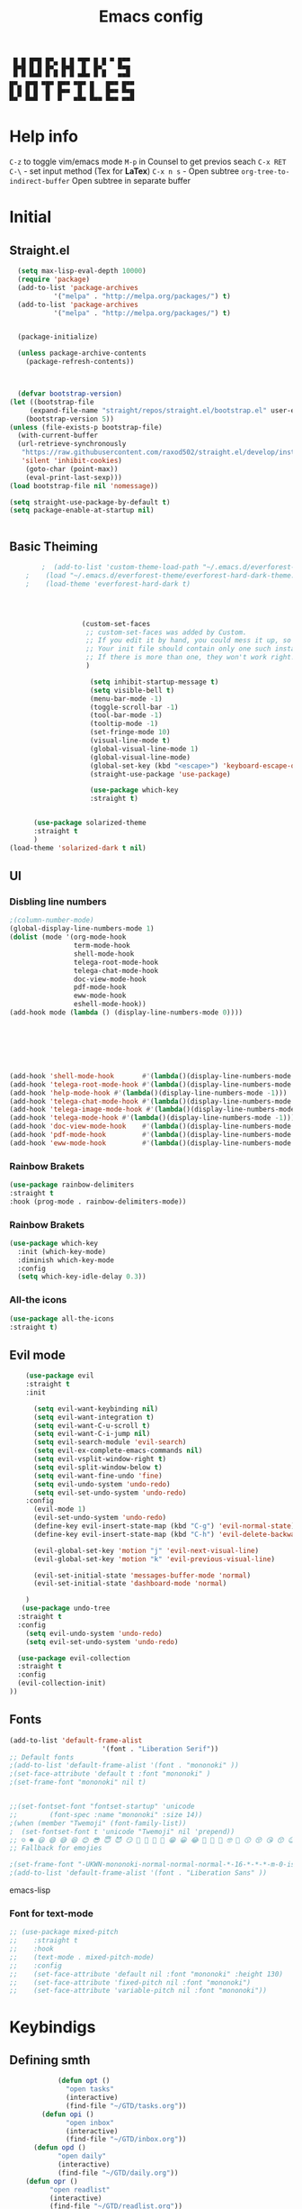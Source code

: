 #+title: Emacs config

#+author Horhik
#+BABEL: :cache no
#+PROPERTY: header-args:emacs-lisp :tangle init.el
#+begin_src
 █ █ █▀█ █▀▄ █ █ ▀█▀ █ █ ▀ █▀▀  
 █▀█ █ █ █▀▄ █▀█  █  █▀▄   ▀▀█  
 ▀ ▀ ▀▀▀ ▀ ▀ ▀ ▀ ▀▀▀ ▀ ▀   ▀▀▀  
█▀▄ █▀█ ▀█▀ █▀▀ ▀█▀ █   █▀▀ █▀▀
█ █ █ █  █  █▀▀  █  █   █▀▀ ▀▀█
▀▀  ▀▀▀  ▀  ▀   ▀▀▀ ▀▀▀ ▀▀▀ ▀▀▀
#+end_src
* Help info
  ~C-z~ to toggle vim/emacs mode
  ~M-p~ in Counsel to get previos seach
  ~C-x RET C-\~ - set input method (Tex for *LaTex*)
  ~C-x n s~ - Open subtree  
  ~org-tree-to-indirect-buffer~ Open subtree in separate buffer
* Initial
** Straight.el
#+begin_src emacs-lisp
	(setq max-lisp-eval-depth 10000)
	(require 'package)
	(add-to-list 'package-archives
		     '("melpa" . "http://melpa.org/packages/") t)
	(add-to-list 'package-archives
		     '("melpa" . "http://melpa.org/packages/") t)


	(package-initialize)

	(unless package-archive-contents
	  (package-refresh-contents))



	(defvar bootstrap-version)
  (let ((bootstrap-file
       (expand-file-name "straight/repos/straight.el/bootstrap.el" user-emacs-directory))
      (bootstrap-version 5))
  (unless (file-exists-p bootstrap-file)
    (with-current-buffer
	(url-retrieve-synchronously
	 "https://raw.githubusercontent.com/raxod502/straight.el/develop/install.el"
	 'silent 'inhibit-cookies)
      (goto-char (point-max))
      (eval-print-last-sexp)))
  (load bootstrap-file nil 'nomessage))

  (setq straight-use-package-by-default t)
  (setq package-enable-at-startup nil)

  
#+end_src
** Basic Theiming
#+begin_src emacs-lisp
        ;  (add-to-list 'custom-theme-load-path "~/.emacs.d/everforest-theme")
    ;    (load "~/.emacs.d/everforest-theme/everforest-hard-dark-theme.el")
    ;    (load-theme 'everforest-hard-dark t)




                  (custom-set-faces
                   ;; custom-set-faces was added by Custom.
                   ;; If you edit it by hand, you could mess it up, so be careful.
                   ;; Your init file should contain only one such instance.
                   ;; If there is more than one, they won't work right.
                   )

                    (setq inhibit-startup-message t)
                    (setq visible-bell t)
                    (menu-bar-mode -1)
                    (toggle-scroll-bar -1)
                    (tool-bar-mode -1)
                    (tooltip-mode -1)
                    (set-fringe-mode 10)
                    (visual-line-mode t)
                    (global-visual-line-mode 1)
                    (global-visual-line-mode)
                    (global-set-key (kbd "<escape>") 'keyboard-escape-quit)
                    (straight-use-package 'use-package)

                    (use-package which-key
                    :straight t)


      (use-package solarized-theme
      :straight t
      )
(load-theme 'solarized-dark t nil)

#+end_src
** UI

*** Disbling line numbers
#+begin_src emacs-lisp
  ;(column-number-mode)
  (global-display-line-numbers-mode 1)
  (dolist (mode '(org-mode-hook
                  term-mode-hook
                  shell-mode-hook
                  telega-root-mode-hook
                  telega-chat-mode-hook
                  doc-view-mode-hook
                  pdf-mode-hook
                  eww-mode-hook
                  eshell-mode-hook))
  (add-hook mode (lambda () (display-line-numbers-mode 0))))





  

  (add-hook 'shell-mode-hook       #'(lambda()(display-line-numbers-mode -1)))
  (add-hook 'telega-root-mode-hook #'(lambda()(display-line-numbers-mode -1)))
  (add-hook 'help-mode-hook #'(lambda()(display-line-numbers-mode -1)))
  (add-hook 'telega-chat-mode-hook #'(lambda()(display-line-numbers-mode -1)))
  (add-hook 'telega-image-mode-hook #'(lambda()(display-line-numbers-mode -1)))
  (add-hook 'telega-mode-hook #'(lambda()(display-line-numbers-mode -1)))
  (add-hook 'doc-view-mode-hook    #'(lambda()(display-line-numbers-mode -1)))
  (add-hook 'pdf-mode-hook         #'(lambda()(display-line-numbers-mode -1)))
  (add-hook 'eww-mode-hook         #'(lambda()(display-line-numbers-mode -1)))
#+end_src

*** Rainbow Brakets
#+begin_src emacs-lisp
  (use-package rainbow-delimiters
  :straight t
  :hook (prog-mode . rainbow-delimiters-mode))
#+end_src

*** Rainbow Brakets
#+begin_src emacs-lisp
  (use-package which-key
    :init (which-key-mode)
    :diminish which-key-mode
    :config
    (setq which-key-idle-delay 0.3))
#+end_src
*** All-the icons
#+begin_src emacs-lisp
(use-package all-the-icons
:straight t)
#+end_src

** Evil mode
#+begin_src emacs-lisp
      (use-package evil
      :straight t
      :init

        (setq evil-want-keybinding nil)
        (setq evil-want-integration t)
        (setq evil-want-C-u-scroll t)
        (setq evil-want-C-i-jump nil)
        (setq evil-search-module 'evil-search)
        (setq evil-ex-complete-emacs-commands nil)
        (setq evil-vsplit-window-right t)
        (setq evil-split-window-below t)
        (setq evil-want-fine-undo 'fine)
        (setq evil-undo-system 'undo-redo)
        (setq evil-set-undo-system 'undo-redo)
      :config
        (evil-mode 1)
        (evil-set-undo-system 'undo-redo)
        (define-key evil-insert-state-map (kbd "C-g") 'evil-normal-state)
        (define-key evil-insert-state-map (kbd "C-h") 'evil-delete-backward-chair-and-join)

        (evil-global-set-key 'motion "j" 'evil-next-visual-line)
        (evil-global-set-key 'motion "k" 'evil-previous-visual-line)

        (evil-set-initial-state 'messages-buffer-mode 'normal)
        (evil-set-initial-state 'dashboard-mode 'normal)

      )
     (use-package undo-tree
    :straight t
    :config
      (setq evil-undo-system 'undo-redo)
      (setq evil-set-undo-system 'undo-redo)

    (use-package evil-collection
    :straight t
    :config
    (evil-collection-init)
  ))
#+end_src

** Fonts
#+begin_src emacs-lisp
(add-to-list 'default-frame-alist
                       '(font . "Liberation Serif"))
;; Default fonts
;(add-to-list 'default-frame-alist '(font . "mononoki" ))
;(set-face-attribute 'default t :font "mononoki" )
;(set-frame-font "mononoki" nil t)


;;(set-fontset-font "fontset-startup" 'unicode
;;		  (font-spec :name "mononoki" :size 14))
;(when (member "Twemoji" (font-family-list))
;  (set-fontset-font t 'unicode "Twemoji" nil 'prepend))
;; ☺️ ☻ 😃 😄 😅 😆 😊 😎 😇 😈 😏 🤣 🤩 🤪 🥳 😁 😀 😂 🤠 🤡 🤑 🤓 🤖 😗 😚 😘 😙 😉 🤗 😍 🥰 🤤 😋 🤔 🤨 🧐 🤭 🤫 😯 🤐 😌 😖 😕 😳 😔 🤥 🥴 😮 😲 🤯 😩 😫 🥱 😪 😴 😵 ☹️ 😦 😞 😥 😟 😢 😭 🤢 🤮 😷 🤒 🤕 🥵 🥶 🥺 😬 😓 😰 😨 😱 😒 😠 😡 😤 😣 😧 🤬 😸 😹 😺 😻 😼 😽 😾 😿 🙀 🙈 🙉 🙊 🤦 🤷 🙅 🙆 🙋 🙌 🙍 🙎 🙇 🙏 👯 💃 🕺 🤳 💇 💈 💆 🧖 🧘 🧍 🧎 👰 🤰 🤱 👶 🧒 👦 👧 👩 👨 🧑 🧔 🧓 👴 👵 👤 👥 👪 👫 👬 👭 👱 👳 👲 🧕 👸 🤴 🎅 🤶 🧏 🦻 🦮 🦯 🦺 🦼 🦽 🦾 🦿 🤵 👮 👷 💁 💂 🕴 🕵️ 🦸 🦹 🧙 🧚 🧜 🧝 🧞 🧛 🧟 👼 👿 👻 👹 👺 👽 👾 🛸 💀 ☠️ 🕱 🧠 🦴 👁 👀 👂 👃 👄 🗢 👅 🦷 🦵 🦶 💭 🗬 🗭 💬 🗨 🗩 💦 💧 💢 💫 💤 💨 💥 💪 🗲 🔥 💡 💩 💯 
;; Fallback for emojies

;(set-frame-font "-UKWN-mononoki-normal-normal-normal-*-16-*-*-*-m-0-iso10646-1")
;(add-to-list 'default-frame-alist '(font . "Liberation Sans" ))
#+end_src emacs-lisp
*** Font for text-mode
#+begin_src emacs-lisp
  ;; (use-package mixed-pitch
  ;;    :straight t
  ;;    :hook
  ;;    (text-mode . mixed-pitch-mode)
  ;;    :config
  ;;    (set-face-attribute 'default nil :font "mononoki" :height 130)
  ;;    (set-face-attribute 'fixed-pitch nil :font "mononoki")
  ;;    (set-face-attribute 'variable-pitch nil :font "mononoki"))

#+end_src
* Keybindigs
** Defining smth
#+begin_src emacs-lisp
            (defun opt ()
              "open tasks"
              (interactive)
              (find-file "~/GTD/tasks.org"))
        (defun opi ()
              "open inbox"
              (interactive)
              (find-file "~/GTD/inbox.org"))
      (defun opd ()
            "open daily"
            (interactive)
            (find-file "~/GTD/daily.org"))
    (defun opr ()
          "open readlist"
          (interactive)
          (find-file "~/GTD/readlist.org"))
  (defun opc ()
          "open readlist"
          (interactive)
          (find-file "~/.emacs.d/config.org"))

(defun open-shoplist ()
        "open shoplist"
        (interactive)
        (find-file "~/GTD/shoplist.org"))
(defun open-projects ()
        "open projects"
        (interactive)
        (find-file "~/GTD/projects.org"))

#+end_src
** Basic
#+begin_src emacs-lisp


    (use-package general
      :straight t
      :config
      (general-evil-setup t)
      (general-define-key
       :keymaps '(normal insert emacs)
       :prefix "SPC"
       :global-prefix "C-SPC"
       :non-normal-prefix "M-SPC"

       "/" 'swiper
       "b" 'counsel-switch-buffer

       "f r" '(counsel-recentf :which-key "recent files")
       "f f" '(counsel-find-file :which-key "find files")
       "f c" '(opc :which-key "open config")


       "t t" '(opt :which-key "✅Tasks")
       "t i" '(opi :which-key "📥Inbox")
       "t d" '(opd :which-key "🌄Daily")
       "t r" '(opr :which-key "📚Readlist")
       "t s" '(open-shoplist :which-key "🛒Shoplist")
       "t p" '(open-projects :which-key "📁Projects")

       "SPC" 'counsel-M-x

       "a" 'org-agenda


       ))


  (general-create-definer my-leader-def
    :states 'motion
    :prefix "SPC")

#+end_src

* Org mode setup
** Basic
*
*** Margin setup
#+begin_src emacs-lisp
  (defun my/setup-org-margins()
    (setq visual-fill-column-center-text t)
    ;(visual-fill-column-mode t)
    (visual-line-mode t)
    )
#+end_src
*** Other
#+begin_src emacs-lisp
         (defun my/org-mode-setup()
           (auto-fill-mode 0)
           (visual-line-mode 1)
           (setq evil-auto-indent 1)
           (variable-pitch-mode t)
           (prettify-symbols-mode +1)
           (display-line-numbers-mode 0)
           )

         (use-package org
         :straight t

         :hook ((org-mode . my/org-mode-setup)
                  (org-mode . variable-pitch-mode)
                  (org-mode . org-indent-mode)
                  (org-mode . prettify-symbols-mode)
                  (org-mode . my/setup-org-margins)
         )
         :config
      (require 'org-habit)
      (add-to-list 'org-modules 'org-habit)
      (setq org-habit-graph-column 60)
      (setq org-treat-insert-todo-heading-as-state-change t)
      (setq org-agenda-start-with-log-mode t)
      (setq org-log-done 'time)
      (setq org-log-into-drawer t)
      (setq org-hide-emphasis-markers t)


       ;; Make sure org-indent face is available
         ;; Increase the size of various headings


         (add-hook 'org-agenda-finalize-hook #'hl-line-mode)

         (set-face-attribute 'org-document-title nil :font "Mononoki Nerd Font" :weight 'bold :height 1.3)

         ;; (dolist (face '((org-level-1 . 1.0)
         ;;                 (org-level-2 . 1.0)
         ;;                 (org-level-3 . 1.0)
         ;;                 (org-level-4 . 1.0)
         ;;                 (org-level-5 . 1.0)
         ;;                 (org-level-6 . 1.0)
         ;;                 (org-level-7 . 1.0)
         ;;                 (org-level-8 . 1.0)))
         ;;   (set-face-attribute (car face) nil :font "mononoki" :weight 'bold :height (cdr face)))

         ;; Ensure that anything that should be fixed-pitch in Org files appears that way
         ;(set-face-attribute 'org-block nil :foreground nil :inherit 'fixed-pitch)
         ;(set-face-attribute 'org-table nil  :inherit 'fixed-pitch)
         ;(set-face-attribute 'org-formula nil  :inherit 'fixed-pitch)
         ;(set-face-attribute 'org-code nil   :inherit '(shadow fixed-pitch))
         ;(set-face-attribute 'org-indent nil :inherit '(org-hide fixed-pitch))
        ; (set-face-attribute 'org-verbatim nil :inherit '(shadow fixed-pitch))
         ;(set-face-attribute 'org-special-keyword nil :inherit '(font-lock-comment-face fixed-pitch))
         ;(set-face-attribute 'org-meta-line nil :inherit '(font-lock-comment-face fixed-pitch))
        ; (set-face-attribute 'org-checkbox nil :inherit 'fixed-pitch)

          (setq org-agenda-files 
                                   '(
                                   "~/GTD/daily.org"
                                   "~/GTD/tasks.org"
                                   "~/GTD/inbox.org"
                                   "~/GTD/done.org"
                                   "~/GTD/projects.org"
                                   "~/GTD/backlog.org"
                                   "~/GTD/calendar.org"
                                   "~/GTD/watchlist.org"
                                   "~/GTD/readlist.org"
                )) 
          (setq org-image-actual-width (list 550))
         ;; Get rid of the background on column views
         (set-face-attribute 'org-column nil :background nil)
         (set-face-attribute 'org-column-title nil :background nil)
         ;(setq org-src-fontify-natively t)
         (setq org-agenda-start-with-log-mode t) 
           (setq org-log-done 'time) 
           (setq org-log-into-drawer t)
           (setq org-todo-keyword-faces '(("TODO" . org-warning) 
                                          ("STARTED" . "yellow") 
                                          ("DREAM" . "pink") 
                                          ("PJ" . "pink") 
                                          ("IDEA" . "gold") 
                                          ("READ" . "violet") 
                                          ("NEXT" . "red") 
                                          ("ARTICLE" . "lightblue") 
                                          ("CANCELED" . 
                                           (:foreground "blue" 
                                                        :weight bold))))

           (setq org-todo-keywords '((sequence "INBOX(i)" "PJ(p)" "TODO(t)" "NEXT(n)" "CAL(c)" "WAIT(w@/!)" "|" "DONE(d!)" "CANC(k@)") 
                                     (sequence "IDEA(I)" "DREAM(D)" "READ(R)" "|" "DONE(d!)" "CANC(k@)")
                                     ))
         (setq org-agenda-custom-commands org-agenda-settings)
  (setq org-refile-targets
    '((("~/GTD/tasks.org") :maxlevel . 2)
      (("~/GTD/projects.org") :maxlevel . 2)
      (("~/GTD/backlog.org") :maxlevel . 1)
      (("~/GTD/done.org") :maxlevel . 1)
      ))


      )

      (defun org-habit-streak-count ()
      (point-min)
      (while (not (eobp))
        (when (get-text-property (point) 'org-habit-p)
          (let ((count (count-matches
                        (char-to-string org-habit-completed-glyph)
                        (line-beginning-position) (line-end-position))))
            (end-of-line)
            (insert (number-to-string count))))
          (forward-line 1)))
    (add-hook 'org-agenda-finalize-hook 'org-habit-streak-count)

         (use-package org-bullets
         :after (org)
         :hook (
            (org-mode . org-bullets-mode )
            (org-mode . org-indent-mode )

          )

         )
       (require 'general)
       (evil-define-key 'normal org-mode-map (kbd "<tab>") #'org-cycle)
       (general-def org-mode-map
           "TAB" 'org-cycle
       )
#+end_src
** Org Fonts
#+begin_src emacs-lisp


    
#+end_src emacs-lisp
*** Org agenda commands
#+begin_src emacs-lisp
    (defun air-org-skip-subtree-if-priority (priority)
      "Skip an agenda subtree if it has a priority of PRIORITY.

    PRIORITY may be one of the characters ?A, ?B, or ?C."
      (let ((subtree-end (save-excursion (org-end-of-subtree t)))
            (pri-value (* 1000 (- org-lowest-priority priority)))
            (pri-current (org-get-priority (thing-at-point 'line t))))
        (if (= pri-value pri-current)
            subtree-end
          nil)))
  (defun air-org-skip-subtree-if-habit ()
    "Skip an agenda entry if it has a STYLE property equal to \"habit\"."
    (let ((subtree-end (save-excursion (org-end-of-subtree t))))
      (if (string= (org-entry-get nil "STYLE") "habit")
          subtree-end
        nil)))
       (setq org-agenda-settings '(
          ("D" "Daily agenda and all TODOs"
           ((tags "PRIORITY=\"A\""
                  ((org-agenda-skip-function '(org-agenda-skip-entry-if 'todo 'done))
                   (org-agenda-overriding-header "High-priority unfinished tasks:")))
            (agenda "" ((org-agenda-ndays 1)))
            (alltodo ""
                     ((org-agenda-skip-function '(or (air-org-skip-subtree-if-habit)
                                                     (air-org-skip-subtree-if-priority ?A)
                                                     (org-agenda-skip-if nil '(scheduled deadline))))
                      (org-agenda-overriding-header "ALL normal priority tasks:"))))
           ((org-agenda-compact-blocks t)))
         ("d" "Dashboard 📜"
          (
           (agenda ""        ((org-deadline-warning-days 14))) 
           (tags "@morning"  ((org-agenda-overriding-header "Eat the Frog 🐸"))) 
           (tags "today/NEXT"  ((org-agenda-overriding-header "Today Tasks 🌅"))) 
           (todo "NEXT"      ((org-agenda-overriding-header "Next Tasks ⏩"))) 
           (todo "WAIT"      ((org-agenda-overriding-header "Waiting tasks ⏰"))) 
           (todo "PJ"   ((org-agenda-overriding-header "Active Projects ")))
           (todo "INBOX"     ((org-agenda-overriding-header "Inbox 📥"))) 
          ))


         ("w" "Wait Tasks ⏰"
          (todo "WAIT"      ((org-agenda-overriding-header "Wait Tasks")))
          (todo "NEXT"      ((org-agenda-overriding-header "Wait Tasks")))
         )
         ("c" "Dated Tasks   📅" ((todo "CAL" ((org-agenda-overriding-header "Dated Tasks")))))

         ("S" "Somewhen ⌛" ((todo "TODO" ((org-agenda-overriding-header "Somewhen ")))))
         ("R" "Read list  📚" tags-todo "+readlist")
         ("W" "Watch list   🎦" tags-todo "+watchlist")
         ("I" "Ideas 💡" tags-todo "+idea")
         ("P" "petprojects 🐕" tags-todo "+petproject")
         ("B" "Things to buy  🛍" tags-todo "+shoplist")
         ("sd" "Do Today 🌄" tags-todo "+today/NEXT"   ((org-agenda-overriding-header "Today 🌄")))

         ;; My state/contexts
         ("s" . "My State and contexts")
         ("st" "Tired 🥱" tags-todo "+@tired/NEXT"    ((org-agenda-overriding-header "Tired 🥱")))
         ("sh" "At home🏠" tags-todo "+@home/NEXT"     ((org-agenda-overriding-header "At home🏠")))
         ("sc" "By a computer 💻" tags-todo "+@computer/NEXT" ((org-agenda-overriding-header "By a computer 💻")))
         ("ss" "On studies 🏫" tags-todo "+@uni/NEXT"   ((org-agenda-overriding-header "On studies 🏫")))
         ("sK" "In Kwork 🧑 🛋️  " tags-todo "+@kwork/NEXT"   ((org-agenda-overriding-header "In Kwork 🧑‍💻  🛋️   ")))
         ("so" "Online 🌐" tags-todo "+@online/NEXT"   ((org-agenda-overriding-header "Online 🌐")))
         ("sO" "‍Outdoors🚶‍" tags-todo "+@outdoors/NEXT" ((org-agenda-overriding-header "‍Outdoors🚶‍")))
         ("sT" "To takeaway 👝 " tags-todo "+takeaway"  ((org-agenda-overriding-header "To takeaway 👝 ")))

         ("F" "FROGS!" tags-todo "quack"  ((org-agenda-overriding-header "🐸🐸🐸🐸🐸🐸")))
          ("h" "💪 Daily habits 💪" 
              ((agenda ""))
              ((org-agenda-show-log t)
               (org-agenda-ndays 3)
               (org-agenda-log-mode-items '(state))
               (org-agenda-skip-function '(org-agenda-skip-entry-if 'notregexp "Habit")))
               )
          
           ("H" "💪Habits!💪🏻  " tags-todo "+Habit"  ((org-agenda-overriding-header "Habits 💪")))

       )

            ;; other commands here

     )

#+end_src
*** PDF Tools
  #+begin_src emacs-lisp



    (use-package pdf-tools
      :straight t
      :defer t
      )
        ;;(:host github :repo "https://git.savannah.gnu.org/cgit/emacs/elpa.git" :branch "main" :files ("*.el" "out"))
      ;:demand t
      ;:load-path "~/.emacs.d/elpa/org-9.5.4/"
      ;(org-bullets-mode t) 
      ;(org-indent-mode t)
      ;(setq org-ellipsis " ▸" org-hide-emphasis-markers t org-src-fontify-natively t
      ;      org-src-tab-acts-natively t org-edit-src-content-indentation 2 org-hide-block-startup nil
      ;      org-src-preserve-indentation nil org-startup-folded 'content org-cycle-separator-lines 2) 
      #+end_src
*** Image tools
#+begin_src emacs-lisp
  ;; Enable converting external formats (ie. webp) to internal ones
  (setq image-use-external-converter t)

#+end_src
** Org Tempo
#+begin_src emacs-lisp
(use-package tempo
  :straight t)
#+end_src

** Keybindings
#+begin_src emacs-lisp
  (general-define-key
         :keymaps '(normal insert emacs)
         :prefix "SPC"
         :global-prefix "C-SPC"
         :non-normal-prefix "M-SPC"

    "o t" '(counsel-org-tag :which-key "insert tag")
    "o l" '(counsel-org-link :which-key "insert tag")
  )
#+end_src

** Modeline
#+begin_src emacs-lisp


(use-package doom-modeline
  :straight t
  :init (doom-modeline-mode 1)
  :custom ((doom-modeline-height 15)))
#+end_src

** Calendar
#+begin_src emacs-lisp
;;  https://github.com/emacsfodder/emacs-theme-darktooth

   (use-package darktooth-theme
     :straight (:host github :repo "emacsfodder/emacs-theme-darktooth" :branch "master" :files ("*.el" "out"))
     )
    ;; (use-package emacs-calfw
    ;;   :straight (:host github :repo "kiwanami/emacs-calfw" :branch "master" :files ("*.el" "out"))
    ;;   :config

    ;; (require 'calfw)
    ;; (require 'calfw-org)
    ;;   )

#+end_src

** Org-ref
#+begin_src emacs-lisp

(use-package org-ref
  :straight t
)
#+end_src
* Org Download
#+begin_src emacs-lisp
    (use-package org-download
    :straight t
    :after org
    :bind
       (:map org-mode-map
         (("s-Y" . org-download-screenshot)
          ("s-y" . org-download-yank)))
 
    :config
        (setq-default org-download-image-dir ".")

    )
  (general-define-key
           :keymaps '(normal insert emacs)
           :prefix "SPC"
           :global-prefix "C-SPC"
           :non-normal-prefix "M-SPC"
      "n s Y" '(org-download-screenshot :which-key "Download screenshot")
      "n s y" '(org-download-yank :which-key "Download yank")
      )
#+end_src
* Ivy
#+begin_src emacs-lisp
    (use-package ivy
      :straight t
      :diminish
      :bind (("C-s" . swiper)
             :map ivy-minibuffer-map
             ("TAB" . ivy-alt-done)	
             ("C-l" . ivy-alt-done)
             ("C-j" . ivy-next-line)
             ("C-k" . ivy-previous-line)
             :map ivy-switch-buffer-map
             ("C-k" . ivy-previous-line)
             ("C-l" . ivy-done)
             ("C-d" . ivy-switch-buffer-kill)
             :map ivy-reverse-i-search-map
             ("C-k" . ivy-previous-line)
             ("C-d" . ivy-reverse-i-search-kill))

      :config
      (ivy-mode 1)

  )
  (use-package amx
  :straight t
  :init (amx-mode 1))
#+end_src
** Ivy Frame and Counsel
#+begin_src emacs-lisp
  (straight-use-package 'ivy-posframe)
  (use-package counsel
    :straight t
    :bind (
          ("M-x" . counsel-M-x)
          ("C-x b" . counsel-buffer-or-recentf)
          ("C-x C-b" . counsel-switch-buffer)
          ("C-x C-f" . counsel-find-file)
          :map minibuffer-local-map
          ("C-x r" . 'counsel-minibuffer-history)))
  ;; (setq ivy-posframe-display-functions-alist '((t . ivy-posframe-display-at-frame-center)))
  ;; (setq ivy-posframe-display-functions-alist '((t . ivy-posframe-display-at-window-center)))
  ;; (setq ivy-posframe-display-functions-alist '((t . ivy-posframe-display-at-frame-bottom-left)))
  ;; (setq ivy-posframe-display-functions-alist '((t . ivy-posframe-display-at-window-bottom-left)))
  ;; (setq ivy-posframe-display-functions-alist '((t . ivy-posframe-display-at-frame-top-center)))

  ;;:after (ivy)
  ;;:config
(require 'ivy-posframe)
;; Different command can use different display function.
(setq ivy-posframe-display-functions-alist
      '((swiper          . ivy-posframe-display-at-point)
        (complete-symbol . ivy-posframe-display-at-point)
        (counsel-M-x     . ivy-posframe-display)
        (org-roam-node-find     . ivy-posframe-display)
        (org-roam-tag-add     . ivy-posframe-display)
        (org-roam-tag-remove     . ivy-posframe-display)
        (org-roam-node-insert     . ivy-posframe-display)
        (org-roam-node-insert     . ivy-posframe-display)
        (org-roam-tag-add     . ivy-posframe-display)
        (org-roam-tag-remove     . ivy-posframe-display)
        (t               . ivy-posframe-display)))
(ivy-posframe-mode 1)
#+end_src
** Ivy Rich
#+begin_src emacs-lisp
    (use-package all-the-icons-ivy-rich
      :straight t
      :init (all-the-icons-ivy-rich-mode 1)
      :config
      (setq all-the-icons-ivy-rich-icon t)
      (setq all-the-icons-ivy-rich-color-icon t)
      (setq all-the-icons-ivy-rich-project t)
      (setq all-the-icons-ivy-rich-field-width 80)
      (setq inhibit-compacting-font-caches t)
  )

    (use-package ivy-rich
      :straight t
      :init (ivy-rich-mode 1)
      :config
      (defun ivy-rich-counsel-find-file-truename (candidate)
      (let ((type (car (file-attributes (directory-file-name (expand-file-name candidate ivy--directory))))))
        (if (stringp type)
            (concat "-> " (expand-file-name type ivy--directory))
          "")))
(setq ivy-rich-display-transformers-list
      '(ivy-switch-buffer
        (:columns
         ((ivy-rich-switch-buffer-icon (:width 2))
          (ivy-rich-candidate (:width 30))
          (ivy-rich-switch-buffer-size (:width 7))
          (ivy-rich-switch-buffer-indicators (:width 4 :face error :align right))
          (ivy-rich-switch-buffer-major-mode (:width 12 :face warning))
          (ivy-rich-switch-buffer-project (:width 15 :face success))
          (ivy-rich-switch-buffer-path (:width (lambda (x) (ivy-rich-switch-buffer-shorten-path x (ivy-rich-minibuffer-width 0.3))))))
         :predicate
         (lambda (cand) (get-buffer cand)))))

      )

#+end_src

** Company 
#+begin_src emacs-lisp
    (use-package company
    :straight t
    :config
    (company-mode 1)
    (add-hook 'after-init-hook 'global-company-mode)
    (setq company-backends '((company-capf :with company-yasnippet)))
    )
    (use-package company-org-roam
    :straight t
    :hook (org-roam-mode . company-org-roam)
  )

#+end_src
* Snippets
#+begin_src emacs-lisp
      (use-package yasnippet
        :straight t
        :config
        (yas-reload-all)
        (add-hook 'prog-mode-hook 'yas-minor-mode)
        (add-hook 'text-mode-hook 'yas-minor-mode)
        (add-hook 'org-mode-hook 'yas-minor-mode)


    )
        (setq yas-snippet-dirs
              '("~/.emacs.d/snippets"                 ;; personal snippets
                ))


#+end_src

* Org Roam
** Basic
#+begin_src emacs-lisp
      (let ((default-directory "~/Notes/"))
      (use-package org-roam
        :straight (:host github :repo "org-roam/org-roam"
             :files (:defaults "extensions/*"))
        :custom
        (org-roam-directory (file-truename default-folder))
        :bind (("C-c n l" . org-roam-buffer-toggle)
               ("C-c n f" . org-roam-node-find)
               ("C-c n g" . org-roam-graph)
               ("C-c n i" . org-roam-node-insert)
               ("C-c n c" . org-roam-capture)
               ;; Dailies
               ("C-c n j" . org-roam-dailies-capture-today)

               ;; Tags
               ("C-c t a" . org-roam-tag-add)
               ("C-c t r" . org-roam-tag-remove)

    )

        :config
        ;; If you're using a vertical completion framework, you might want a more informative completion interface
        (setq org-roam-completion-everywhere t)
        (setq org-roam-node-display-template (concat "${title:*} " (propertize "${tags:10}" 'face 'org-tag)))
        (org-roam-db-autosync-mode)
        ;; If using org-roam-protocol
        (require 'org-roam-protocol)
        (require 'org-roam-export)

        :custom
          (setq org-roam-db-location    "~/Notes/org-roam.db")
         (org-roam-directory "~/Notes")
         (org-roam-dailies-directory "~/Notes/journals/")

         (org-roam-capture-templates
          '(("d" "default" plain
             "%?" :target
             (file+head "pages/${slug}.org" "#+title: ${title}\n")
             :unnarrowed t)))

  )
  )

#+end_src
** Org-roam UI
#+begin_src emacs-lisp
   (use-package org-roam-ui
     :straight
       (:host github :repo "org-roam/org-roam-ui" :branch "main" :files ("*.el" "out"))
       :after org-roam
   ;;         normally we'd recommend hooking orui after org-roam, but since org-roam does not have
   ;;         a hookable mode anymore, you're advised to pick something yourself
   ;;         if you don't care about startup time, use
             ;;  :hook (after-init . org-roam-ui-mode)
       :config

       (setq org-roam-ui-sync-theme t
             org-roam-ui-follow t
             org-roam-ui-update-on-save t
             org-roam-ui-open-on-start t))
#+end_src
** ORG roam keybindings
#+begin_src emacs-lisp
  (general-define-key
         :keymaps '(normal insert emacs)
         :prefix "SPC"
         :global-prefix "C-SPC"
         :non-normal-prefix "M-SPC"

    "n f" '(org-roam-node-find :which-key "Find Node")
    "n i" '(org-roam-node-insert :which-key "Insert Node")
    "n b" '(org-roam-buffer-toggle :which-key "Toggle buffer")
    "n c" '(org-roam-capture :which-key "Capture")
    "n d t" '(org-roam-dailies-goto-today :which-key "Today")
    "n d T" '(org-roam-dailies-goto-tomorrow :which-key "Tomorrow")
    "n d y" '(org-roam-dailies-goto-yesterday :which-key "Yesterday")
    "l b" '(list-bookmarks :which-key "List bookmarks")
    "n t a" '(org-roam-tag-add :which-key "Add tag")
    "n t r" '(org-roam-tag-remove :which-key "Remove tag")
    "n s Y" '(org-download-screenshot :which-key "Download screenshot")
    "n s y" '(org-download-yank :which-key "Download yank")
    "n s c" '(org-download-clipboard :which-key "Past from clipboard")

    )
#+end_src
** Bibtex
#+begin_src emacs-lisp
(use-package org-roam-bibtex
  :straight t
  :after org-roam
  :config
  (require 'org-ref)) ; optional: if using Org-ref v2 or v3 citation links
#+end_src
* Projectile
** Basic
#+begin_src  emacs-lisp
  (use-package projectile
    :straight t
    :diminish projectile-mode
    :config (projectile-mode)
    :custom ((projectile-completion-system 'ivy))
    :bind-keymap
    ("C-c p" . projectile-command-map)
    :init
    ;; NOTE: Set this to the folder where you keep your Git repos!
    (when (file-directory-p "~/Projects/Code")
      (setq projectile-project-search-path '("~/Projects/Code")))
    (setq projectile-switch-project-action #'projectile-dired))

  (use-package counsel-projectile
    :straight t
    :config (counsel-projectile-mode))

#+end_src
* Magit
** Basic
#+begin_src emacs-lisp
  
    (use-package magit
      :straight t
      :custom
      (magit-display-buffer-function #'magit-display-buffer-same-window-except-diff-v1)
      )

#+end_src

* LaTeX Ninja 🥷 
** Basic
#+begin_src emacs-lisp
  (use-package cdlatex
    :straight t
    :after org
    :config
    (add-hook 'org-mode-hook 'org-cdlatex-mode)
    (setq org-format-latex-options (plist-put org-format-latex-options :scale 1.5))
    (setq org-preview-latex-default-process 'dvisvgm) ;No blur when scaling
    (defun my/text-scale-adjust-latex-previews ()
      "Adjust the size of latex preview fragments when changing the
  buffer's text scale."
      (pcase major-mode
        ('latex-mode
         (dolist (ov (overlays-in (point-min) (point-max)))
           (if (eq (overlay-get ov 'category)
                   'preview-overlay)
               (my/text-scale--resize-fragment ov))))
        ('org-mode
         (dolist (ov (overlays-in (point-min) (point-max)))
           (if (eq (overlay-get ov 'org-overlay-type)
                   'org-latex-overlay)
               (my/text-scale--resize-fragment ov))))))

    (defun my/text-scale--resize-fragment (ov)
      (overlay-put
       ov 'display
       (cons 'image
             (plist-put
              (cdr (overlay-get ov 'display))
              :scale (+ 1.2 (* 0.25 text-scale-mode-amount))))))

    (add-hook 'text-scale-mode-hook #'my/text-scale-adjust-latex-previews)
    )

#+end_src
** Live Preview
#+begin_src emacs-lisp
  (use-package org-fragtog
    :straight t
    :config
    (add-hook 'org-mode-hook 'org-fragtog-mode)
  )
#+end_src
** Exporting to latex
#+begin_src emacs-lisp
  (with-eval-after-load 'ox-latex
    (add-to-list 'org-latex-classes
                 '("org-plain-latex"
                   "\\documentclass{article}
                  [NO-DEFAULT-PACKAGES]
                  [PACKAGES]
                  [EXTRA]"
                   ("\\section{%s}" . "\\section*{%s}")
                   ("\\subsection{%s}" . "\\subsection*{%s}")
                   ("\\subsubsection{%s}" . "\\subsubsection*{%s}")
                   ("\\paragraph{%s}" . "\\paragraph*{%s}")
                   ("\\subparagraph{%s}" . "\\subparagraph*{%s}"))))
                     
#+end_src
* Starting with inline images
#+begin_src emacs-lisp
  (setq org-startup-with-inline-images t)
#+end_src
* inkscape integratio
#+begin_src emacs-lisp

  (use-package inkscape
    :straight (:host github
               :repo "ymarco/inkscape.el"
               :files ("*.el" "*.svg"))
    :config
    (setq inkscape-fig-dir "../assets/")
    )


#+end_src
* Encoding
#+begin_src emacs-lisp
(modify-coding-system-alist 'file "\\.tex\\'" 'cp1252)
#+end_src

* Telega
#+begin_src emacs-lisp
  (use-package telega
    :straight t
    :config
    (setq telega-use-docker nil))
#+end_src
* Music player

#+begin_src emacs-lisp
  (use-package emms
    :straight t
    :config

  (require 'emms-player-mplayer)
       (require 'emms-player-simple)
       (require 'emms-source-file)
      (require 'emms-source-playlist)
     (require 'emms-player-mplayer)
    (setq emms-player-list '(emms-player-mpg321 emms-player-ogg123 emms-player-mplayer))
(setq exec-path (append exec-path '("/usr/local/bin")))
(add-to-list 'load-path "~/.emacs.d/site-lisp/emms/lisp")
(require 'emms-setup)
(require 'emms-player-mplayer)
(emms-standard)
(emms-default-players)
(define-emms-simple-player mplayer '(file url)
      (regexp-opt '(".ogg" ".mp3" ".wav" ".mpg" ".mpeg" ".wmv" ".wma"
                    ".mov" ".avi" ".divx" ".ogm" ".asf" ".mkv" "http://" "mms://"
                    ".rm" ".rmvb" ".mp4" ".flac" ".vob" ".m4a" ".flv" ".ogv" ".pls"))
      "mplayer" "-slave" "-quiet" "-really-quiet" "-fullscreen")
  )
#+end_src

* Line NUmbers
* EAF

https://github.com/emacs-eaf/emacs-application-framework
#+begin_src emacs-lisp

                                          ;    (add-to-list 'load-path "~/.emacs.d/site-lisp/emacs-application-framework/")


  (use-package eaf
    :straight (eaf
               :type git
               :host github
               :repo "emacs-eaf/emacs-application-framework"           
               :files ("*.el" "*.py" "core" "app" "*.json")
               :includes ( eaf-browser ) ; Straight won't try to search for these packages when we make further use-package invocations for them



               :pre-build (("python" "install-eaf.py" "--install" "pdf-viewer" "browser"  "evil" "--ignore-sys-deps"))
               )
    :init (evil-set-initial-state 'eaf-mode 'emacs)) ; Evil mode doesn't work well with eaf keybindings.
  :config 
  ;(eaf-wm-focus-fix-wms "i3")
  ;; unbind, see more in the Wiki
  
  (use-package eaf-browser
    :custom
    (eaf-browser-continue-where-left-off t)
    (eaf-browser-enable-adblocker t))

                                          ;(setq   spacemacs-cmds) 


  (require 'eaf)
  (eaf-bind-key insert_or_select_left_tab "nil" eaf-browser-keybinding)

  #+end_src
* Krita
#+begin_src emacs-lisp
  (use-package org-krita
    :straight (org-krita
                   :type git
                   :host github
                   :repo "lepisma/org-krita"           
                   :files ("*.el" "*.py" "core" "app" "*.json"))
  :config
  (add-hook 'org-mode-hook 'org-krita-mode))
#+end_src
* Habitica
#+begin_src emacs-lisp
  (use-package habitica
    :straight t
    :config
    (setq habitica-uid "0027ca78-392a-43ba-8450-d51f6be57b09")
    (setq habitica-token "b3b28a7e-3ee8-4c21-8222-c8f8060c6d66")
    )
#+end_src
* Programming
** LSP
#+begin_src emacs-lisp
    (use-package lsp-mode
      :straight t
      :commands lsp
      :custom
      ;; what to use when checking on-save. "check" is default, I prefer clippy
      (lsp-rust-analyzer-cargo-watch-command "clippy")
      (lsp-eldoc-render-all t)
      (lsp-idle-delay 1.6)
      ;; enable / disable the hints as you prefer:
      (lsp-rust-analyzer-server-display-inlay-hints t)
      (lsp-rust-analyzer-display-lifetime-elision-hints-enable "skip_trivial")
      (lsp-rust-analyzer-display-chaining-hints t)
      (lsp-rust-analyzer-display-lifetime-elision-hints-use-parameter-names nil)
      (lsp-rust-analyzer-display-closure-return-type-hints t)
      (lsp-rust-analyzer-display-parameter-hints nil)
      (lsp-rust-analyzer-display-reborrow-hints nil)
      :config
      (add-hook 'lsp-mode-hook 'lsp-ui-mode))

    (use-package lsp-ui
      :straight t
      :commands lsp-ui-mode
      :custom
      ;(lsp-ui-peek-always-show t)
      ;(lsp-ui-sideline-show-hover t)

      (lsp-ui-doc-enable nil)
      :config
      (setq lsp-ui-sideline-enable nil)
      (setq lsp-ui-doc-enable t)
      )

#+end_src
** Rust
#+begin_src emacs-lisp
  (defun rk/rustic-mode-hook ()
    ;; so that run C-c C-c C-r works without having to confirm, but don't try to/
    ;; save rust buffers that are not file visiting. Once
    ;; https://github.com/brotzeit/rustic/issues/253 has been resolved this should
    ;; no longer be necessary.
    (when buffer-file-name
      (setq-local buffer-save-without-query t)))

  (use-package rustic
    :straight t
    :bind (:map rustic-mode-map
                ("M-j" . lsp-ui-imenu)
                ("M-?" . lsp-find-references)
                ("C-c C-c l" . flycheck-list-errors)
                ("C-c C-c a" . lsp-execute-code-action)
                ("C-c C-c r" . lsp-rename)
                ("C-c C-c q" . lsp-workspace-restart)
                ("C-c C-c Q" . lsp-workspace-shutdown)
                ("C-c C-c s" . lsp-rust-analyzer-status))
    :config
    ;; uncomment for less flashiness
    ;; (setq lsp-eldoc-hook nil)
    ;; (setq lsp-enable-symbol-highlighting nil)
    ;; (setq lsp-signature-auto-activate nil)

    ;; comment to disable rustfmt on save
    (setq rustic-format-on-save t)
    ;(setq lsp-rust-analyzer-server-display-inlay-hints t)
    (add-hook 'rustic-mode-hook 'rk/rustic-mode-hook))


#+end_src

** Flycheck
#+begin_src emacs-lisp
(use-package flycheck :straight t)
#+end_src

** TypeScript
#+begin_src emacs-lisp
    (require 'lsp-mode)
    (add-hook 'typescript-mode-hook 'lsp-deferred)
    (add-hook 'javascript-mode-hook 'lsp-deferred)

    (use-package typescript-mode
      :straight t
      )
#+end_src
** Rust
** C++
#+begin_src emacs-lisp
(which-key-mode)
(add-hook 'c-mode-hook 'lsp)
(add-hook 'c++-mode-hook 'lsp)
#+end_src
** Haskell
#+begin_src emacs-lisp
  (use-package haskell-mode
    :straight t
    )
#+end_src
* Music
** Tidal Cycles
#+begin_src emacs-lisp
(add-to-list 'load-path "~/.emacs.d/tidal")
(require 'haskell-mode)
(require 'tidal)

 
#+end_src
* Scripts
#+begin_src emacs-lisp
  (defun increment-number-at-point ()
   (interactive)
   (skip-chars-backward "0-9")
   (or (looking-at "[0-9]+")
       (error "No number at point"))
   (replace-match (number-to-string (1+ (string-to-number (match-string 0))))))

      (global-set-key (kbd "C-c +") 'increment-number-at-point)
#+end_src
* HOWM
#+begin_src emacs-lisp
  (use-package howm
      :straight t
      )
(global-set-key (kbd "C-x *") 'zoom)
#+end_src
* Orb Publish
** Setting up variables
#+begin_src emacs-lisp
  (setq blog-path "~/Space/Code/Blog/")
  (setq blog-static-path "~/Space/Code/Blog/html/")
  (setq blog-content-path "~/Space/Code/Blog/html/")
  (setq blog-templates "~/Space/Code/Blog/assets/templates/")
#+end_src
** Custom sections
#+begin_src emacs-lisp
  (defun blog/html-postamble (plist)
      "PLIST."
      (concat (format
               (with-temp-buffer
                 (insert-file-contents (concat blog-templates "postamble.html")) (buffer-string))
               (format-time-string this-date-format (plist-get plist :time)) (plist-get plist :creator))))

    (defun blog/html-preamble (plist)
    "PLIST: An entry."
    (if (org-export-get-date plist this-date-format)
        (plist-put plist
                   :subtitle (format "Published on %s by %s."
                                     (org-export-get-date plist this-date-format)
                                     (car (plist-get plist :author)))))
    ;; Preamble
    (with-temp-buffer
      (insert-file-contents (concat blog-templates "preamble.html")) (buffer-string)))

  (defun blog/html-index-preamble (plist)
    "PLIST: An entry."
    (if (org-export-get-date plist this-date-format)
        (plist-put plist
                   :subtitle (format "Published on %s by %s."
                                     (org-export-get-date plist this-date-format)
                                     (car (plist-get plist :author)))))
    ;; Preamble
    (with-temp-buffer
      (insert-file-contents (concat blog-templates "index-preamble.html")) (buffer-string)))

#+end_src
** Preambles and postambles
#+begin_center emacs-lisp
(setq index-preamble "<section>
                 <div> <h3> Segmentation Fail. Horhik's blog </h3></div>
      <div><ul>
        <li><a href='./posts/index.html'>Posts</a></li>
        <li><a href='./portfolio/index.html'>Portfolio</a></li>
        <li><a href='./about/index.html'>About</a></li>
        <li><a href='./donate/index.html'>Donate</a></li>
        <li><a href='./projects/index.html'>Projects</a></li>
       </ul></div>
                </section>")
(setq inner-preamble "<header>
                 <div> <h3> <a href='../index.html'>Horhik's blog </a></h3></div>
      <div><ul>
        <li><a href='../posts/index.html'>Posts</a></li>
        <li><a href='../portfolio/index.html'>Portfolio</a></li>
        <li><a href='../about/index.html'>About</a></li>
        <li><a href='../donate/index.html'>Donate</a></li>
        <li><a href='../projects/index.html'>Projects</a></li>
       </ul></div>
                </header>")

(setq site-postamble "<footer><p>
               <b> This site is made by Horhik and all contens are under CC I forgot full license name </b>
             </p></footer>")
(setq org-html-preamble-format `(("en", inner-preamble)))    
(setq org-html-postamble-format `(("en", site-postamble)))                
#+end_center
** list
#+begin_src emacs-lisp
  (require 'ox-publish)


  (setq org-publish-project-alist
        '(
          ("blogposts"
           :base-directory ,(concat blog-content-path "posts")
           :base-extension "org"
           :publishing-directory ,(concat blog-static-path "posts")
           :publishing-function org-html-publish-to-html
           :recursive t
           :headline-levels 8             
           :html-preamble blog/html-preamble
           :html-postamble blog/html-postamble
           :sitemap-filename "posts.org"
           :sitemap-title "Blog Index"         
           :with-tags t
           :with-toc t
           :section-numbers: nil
           :table-of-contents t
           :html-head-include-default-style nil
           )
          ("portfolio"
           :base-directory "/home/horhik/Code/Blog/pages/portfolio/"
           :base-extension "org"
           :publishing-directory "/home/horhik/Code/Blog/html/"
           :publishing-function org-html-publish-to-html
           :headline-levels 8             
           :html-preamble blog/html-preamble
           :html-postamble blog/html-postamble
           :sitemap-filename: "portfolio.org"
           :sitemap-title: "Portfolio"
           :validation-link nil
           :table-of-contents nil
           :html-head-include-default-style nil
           )
          ("about"
           :base-directory "/home/horhik/Code/Blog/pages/about/"
           :base-extension "org"
           :publishing-directory "/home/horhik/Code/Blog/html/about/"
           :publishing-function org-html-publish-to-html
           :recursive t
           :headline-levels 8             
           :html-preamble blog/html-preamble
           :html-postamble blog/html-postamble
           :validation-link nil
           :table-of-contents nil
           :html-head-include-default-style nil
           )
          ("donate"
           :base-directory "/home/horhik/Code/Blog/pages/donate"
           :base-extension "org"
           :publishing-directory "/home/horhik/Code/Blog/html/"
           :publishing-function org-html-publish-to-html
           :recursive t
           :headline-levels 8             
           :html-preamble blog/html-preamble
           :html-postamble blog/html-postamble
           :validation-link nil
           :table-of-contents nil
           :html-head-include-default-style nil
           )
          ("projects"
           :base-directory "/home/horhik/Code/Blog/pages/projects/"
           :base-extension "org"
           :publishing-directory "/home/horhik/Code/Blog/html/"
           :publishing-function org-html-publish-to-html
           :recursive t
           :headline-levels 8             
           :html-preamble blog/html-preamble
           :html-postamble blog/html-postamble
           :validation-link nil
           :sitemap-filename "projects.org"
           :sitemap-title "Projects"         
           :table-of-contents nil
           :html-head-include-default-style nil
           )
          ("blogstatic"
           :base-directory "~Blog/pages/"
           :base-extension "css\\|js\\|png\\|jpg\\|gif\\|pdf\\|mp3\\|ogg\\|swf"
           :publishing-directory "/home/horhik/Code/Blog/html/"
           :recursive t
           :publishing-function org-publish-attachment
           )
            ("index"
             :base-directory "/home/horhik/Code/Blog/"
             :base-extension "org"
             :publishing-directory "/home/horhik/Code/Blog/html/"
             :publishing-function org-html-publish-to-html
             :auto-sitemap: t
             :sitemap-filename "sitemap.org"
             :sitemap-title "Sitemap"         
             :headline-levels 8             
             :html-preamble blog/html-index-preamble
             :html-postamble blog/html-postamble
             )
          ("Blog" :components ("blogposts" "blogstatic" "projects" "portfolio" "about" "donate" "index"))
          )
        )
#+end_src
